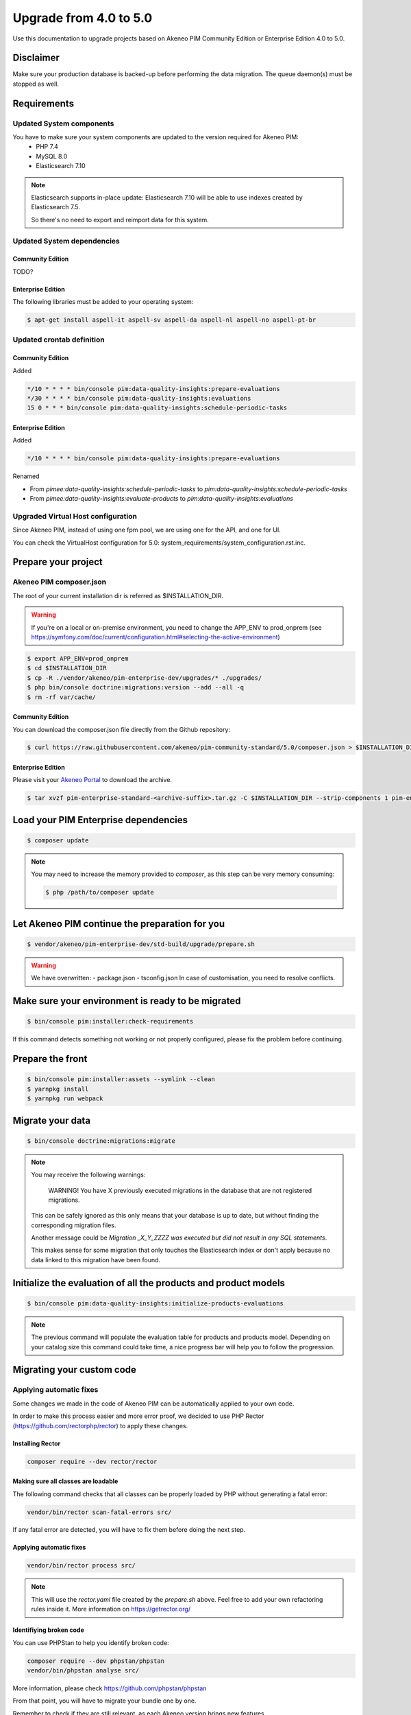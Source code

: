 Upgrade from 4.0 to 5.0
~~~~~~~~~~~~~~~~~~~~~~~

Use this documentation to upgrade projects based on Akeneo PIM Community Edition or Enterprise Edition 4.0 to 5.0.

Disclaimer
**********

Make sure your production database is backed-up before performing the data migration.
The queue daemon(s) must be stopped as well.

Requirements
************



Updated System components
-------------------------

You have to make sure your system components are updated to the version required for Akeneo PIM:
 - PHP 7.4
 - MySQL 8.0
 - Elasticsearch 7.10


.. note::
    Elasticsearch supports in-place update: Elasticsearch 7.10 will be able to use indexes created
    by Elasticsearch 7.5.

    So there's no need to export and reimport data for this system.


Updated System dependencies
---------------------------

Community Edition
^^^^^^^^^^^^^^^^^
TODO?

Enterprise Edition
^^^^^^^^^^^^^^^^^^
The following libraries must be added to your operating system:

.. code:: bash

    $ apt-get install aspell-it aspell-sv aspell-da aspell-nl aspell-no aspell-pt-br

Updated crontab definition
--------------------------

Community Edition
^^^^^^^^^^^^^^^^^

Added

.. code:: bash

    */10 * * * * bin/console pim:data-quality-insights:prepare-evaluations
    */30 * * * * bin/console pim:data-quality-insights:evaluations
    15 0 * * * bin/console pim:data-quality-insights:schedule-periodic-tasks


Enterprise Edition
^^^^^^^^^^^^^^^^^^

Added

.. code:: bash

    */10 * * * * bin/console pim:data-quality-insights:prepare-evaluations


Renamed

- From `pimee:data-quality-insights:schedule-periodic-tasks` to `pim:data-quality-insights:schedule-periodic-tasks`
- From `pimee:data-quality-insights:evaluate-products` to `pim:data-quality-insights:evaluations`

Upgraded Virtual Host configuration
-----------------------------------

Since Akeneo PIM, instead of using one fpm pool, we are using one for the API, and one for UI.

You can check the VirtualHost configuration for 5.0: system_requirements/system_configuration.rst.inc.

Prepare your project
********************

Akeneo PIM composer.json
----------------------------
The root of your current installation dir is referred as $INSTALLATION_DIR.

.. warning::
    If you're on a local or on-premise environment, you need to change the APP_ENV to prod_onprem (see https://symfony.com/doc/current/configuration.html#selecting-the-active-environment)

.. code:: bash

    $ export APP_ENV=prod_onprem
    $ cd $INSTALLATION_DIR
    $ cp -R ./vendor/akeneo/pim-enterprise-dev/upgrades/* ./upgrades/
    $ php bin/console doctrine:migrations:version --add --all -q
    $ rm -rf var/cache/

Community Edition
^^^^^^^^^^^^^^^^^

You can download the composer.json file directly from the Github repository:

.. code:: bash

    $ curl https://raw.githubusercontent.com/akeneo/pim-community-standard/5.0/composer.json > $INSTALLATION_DIR/composer.json

Enterprise Edition
^^^^^^^^^^^^^^^^^^
Please visit your `Akeneo Portal <https://help.akeneo.com/portal/articles/get-akeneo-pim-enterprise-archive.html>`_ to download the archive.

.. code:: bash

    $ tar xvzf pim-enterprise-standard-<archive-suffix>.tar.gz -C $INSTALLATION_DIR --strip-components 1 pim-enterprise-standard/composer.json

Load your PIM Enterprise dependencies
*****************************************

.. code:: bash

    $ composer update

.. note::

    You may need to increase the memory provided to `composer`, as this step can be very memory consuming:

    .. code:: bash

        $ php /path/to/composer update

Let Akeneo PIM continue the preparation for you
***************************************************

.. code:: bash

    $ vendor/akeneo/pim-enterprise-dev/std-build/upgrade/prepare.sh

.. warning::
    We have overwritten:
    - package.json
    - tsconfig.json
    In case of customisation, you need to resolve conflicts.

Make sure your environment is ready to be migrated
**************************************************

.. code:: bash

    $ bin/console pim:installer:check-requirements


If this command detects something not working or not properly configured,
please fix the problem before continuing.

Prepare the front
*****************

.. code:: bash

    $ bin/console pim:installer:assets --symlink --clean
    $ yarnpkg install
    $ yarnpkg run webpack

Migrate your data
*****************

.. code:: bash

    $ bin/console doctrine:migrations:migrate


.. note::

    You may receive the following warnings:

        WARNING! You have X previously executed migrations in the database that are not registered migrations.

    This can be safely ignored as this only means that your database is up to date, but without finding the corresponding
    migration files.

    Another message could be `Migration _X_Y_ZZZZ was executed but did not result in any SQL statements`.

    This makes sense for some migration that only touches the Elasticsearch index or don't apply because no data linked
    to this migration have been found.


Initialize the evaluation of all the products and product models
****************************************************************

.. code:: bash

    $ bin/console pim:data-quality-insights:initialize-products-evaluations

.. note::

    The previous command will populate the evaluation table for products and products model.
    Depending on your catalog size this command could take time, a nice progress bar will help you to follow the progression.


Migrating your custom code
**************************

Applying automatic fixes
------------------------

Some changes we made in the code of Akeneo PIM can be automatically applied to your own code.

In order to make this process easier and more error proof, we decided to use PHP Rector (https://github.com/rectorphp/rector)
to apply these changes.


Installing Rector
^^^^^^^^^^^^^^^^^

.. code:: bash

    composer require --dev rector/rector


Making sure all classes are loadable
^^^^^^^^^^^^^^^^^^^^^^^^^^^^^^^^^^^^

The following command checks that all classes can be properly loaded by PHP
without generating a fatal error:

.. code:: bash

    vendor/bin/rector scan-fatal-errors src/

If any fatal error are detected, you will have to fix them before doing the next step.

Applying automatic fixes
^^^^^^^^^^^^^^^^^^^^^^^^

.. code:: bash

    vendor/bin/rector process src/


.. note::

    This will use the `rector.yaml` file created by the `prepare.sh` above.
    Feel free to add your own refactoring rules inside it. More information on https://getrector.org/

Identifiying broken code
^^^^^^^^^^^^^^^^^^^^^^^^

You can use PHPStan to help you identify broken code:


.. code:: bash

    composer require --dev phpstan/phpstan
    vendor/bin/phpstan analyse src/

More information, please check https://github.com/phpstan/phpstan

From that point, you will have to migrate your bundle one by one.

Remember to check if they are still relevant, as each Akeneo version
brings new features.
